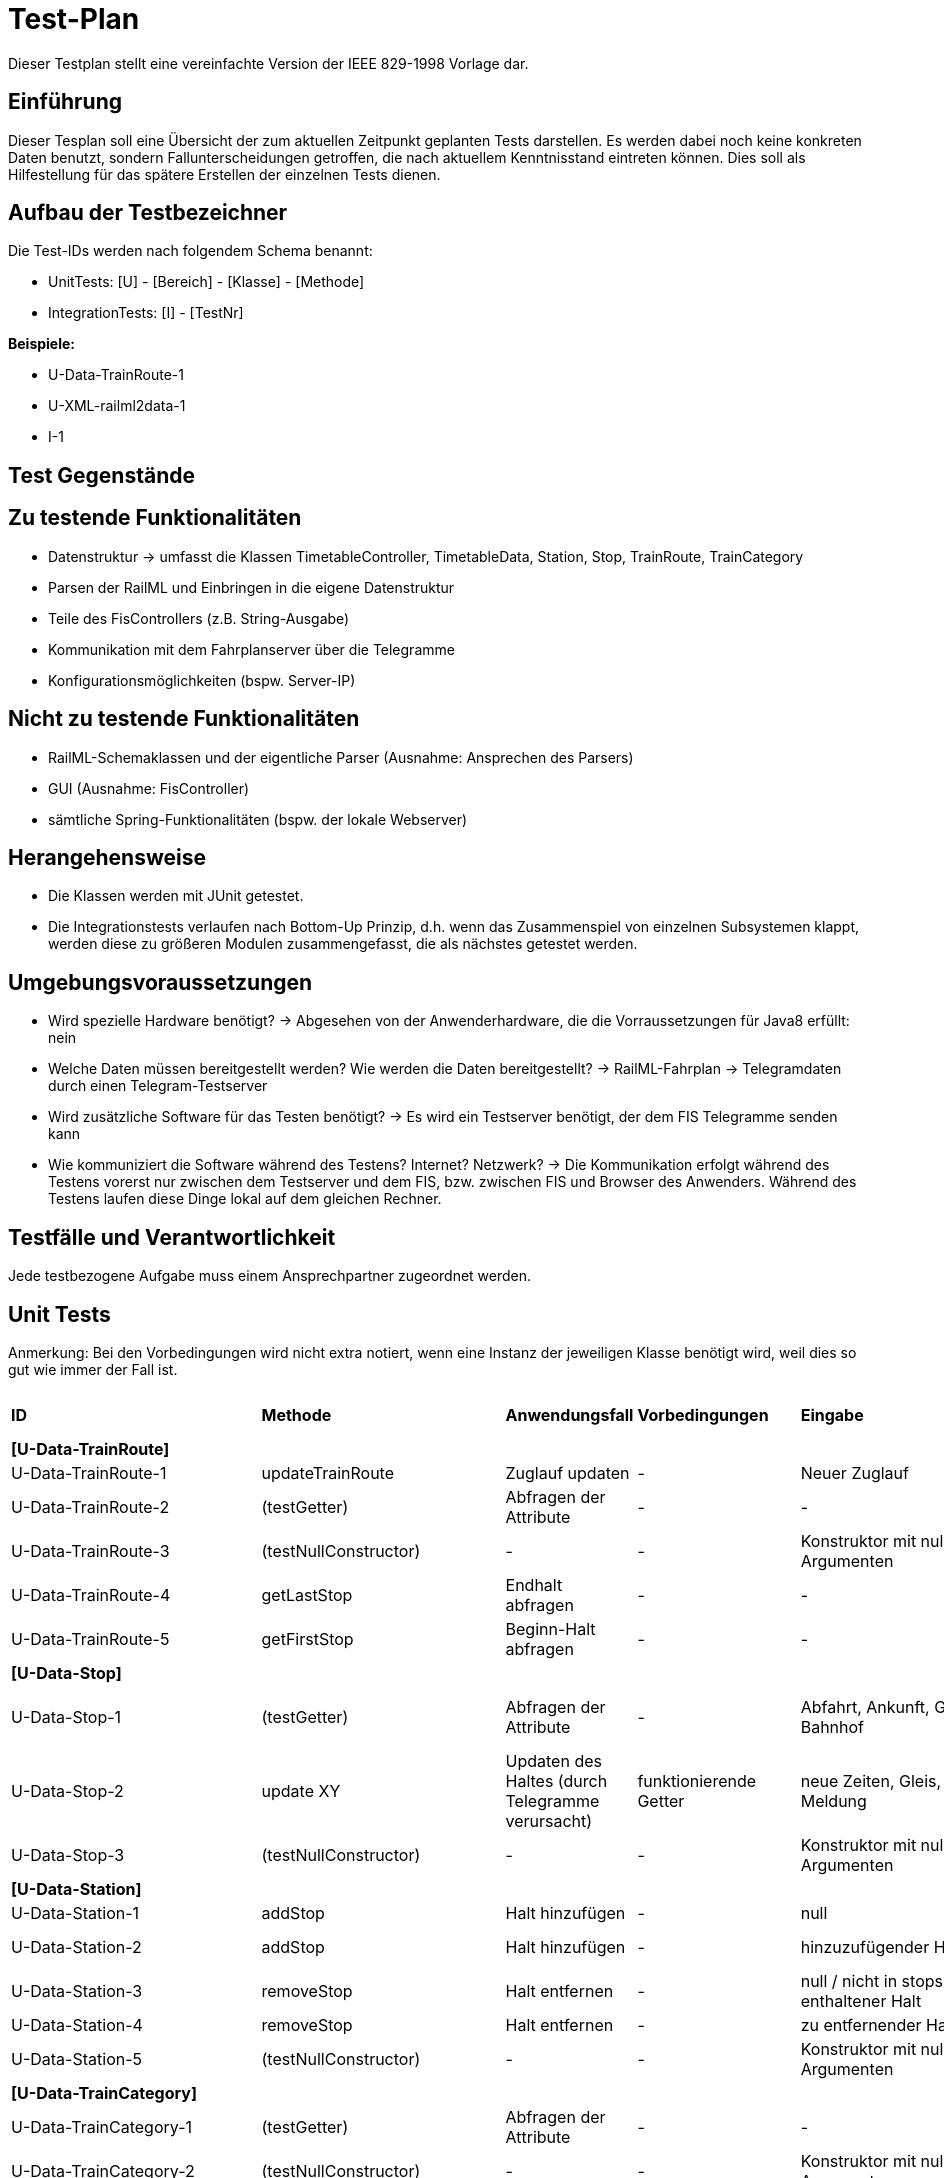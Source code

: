 = Test-Plan

Dieser Testplan stellt eine vereinfachte Version der IEEE 829-1998 Vorlage dar.

== Einführung
Dieser Tesplan soll eine Übersicht der zum aktuellen Zeitpunkt geplanten Tests darstellen. Es werden dabei noch keine konkreten Daten benutzt, sondern Fallunterscheidungen getroffen, die nach aktuellem Kenntnisstand eintreten können. Dies soll als Hilfestellung für das spätere Erstellen der einzelnen Tests dienen.

== Aufbau der Testbezeichner
Die Test-IDs werden nach folgendem Schema benannt:

  * UnitTests:
    [U] - [Bereich] - [Klasse] - [Methode]
  
  * IntegrationTests:
    [I] - [TestNr]

*Beispiele:* 

* U-Data-TrainRoute-1
* U-XML-railml2data-1
* I-1


== Test Gegenstände

== Zu testende Funktionalitäten
* Datenstruktur
  -> umfasst die Klassen TimetableController, TimetableData, Station, Stop, TrainRoute, TrainCategory
* Parsen der RailML und Einbringen in die eigene Datenstruktur
* Teile des FisControllers (z.B. String-Ausgabe)
* Kommunikation mit dem Fahrplanserver über die Telegramme
* Konfigurationsmöglichkeiten (bspw. Server-IP)

== Nicht zu testende Funktionalitäten
* RailML-Schemaklassen und der eigentliche Parser (Ausnahme: Ansprechen des Parsers)
* GUI (Ausnahme: FisController)
* sämtliche Spring-Funktionalitäten (bspw. der lokale Webserver)

== Herangehensweise

* Die Klassen werden mit JUnit getestet.
* Die Integrationstests verlaufen nach Bottom-Up Prinzip, d.h. wenn das Zusammenspiel von einzelnen Subsystemen klappt,
werden diese zu größeren Modulen zusammengefasst, die als nächstes getestet werden.

== Umgebungsvoraussetzungen
* Wird spezielle Hardware benötigt?
  -> Abgesehen von der Anwenderhardware, die die Vorraussetzungen für Java8 erfüllt: nein

* Welche Daten müssen bereitgestellt werden? Wie werden die Daten bereitgestellt?
  -> RailML-Fahrplan
  -> Telegramdaten durch einen Telegram-Testserver
* Wird zusätzliche Software für das Testen benötigt?
  -> Es wird ein Testserver benötigt, der dem FIS Telegramme senden kann
* Wie kommuniziert die Software während des Testens? Internet? Netzwerk?
  -> Die Kommunikation erfolgt während des Testens vorerst nur zwischen dem Testserver und dem FIS, bzw. zwischen FIS und Browser des Anwenders.
  Während des Testens laufen diese Dinge lokal auf dem gleichen Rechner.

== Testfälle und Verantwortlichkeit
Jede testbezogene Aufgabe muss einem Ansprechpartner zugeordnet werden.

// See http://asciidoctor.org/docs/user-manual/#tables
[options="headers"]
== Unit Tests
Anmerkung: Bei den Vorbedingungen wird nicht extra notiert, wenn eine Instanz der jeweiligen Klasse benötigt wird, weil dies so gut wie immer der Fall ist.

|===
|*ID* |*Methode* |*Anwendungsfall* |*Vorbedingungen* |*Eingabe* |*Ausgabe / zu überprüfende Wirkung*
|*[U-Data-TrainRoute]*|||||
|U-Data-TrainRoute-1|updateTrainRoute |Zuglauf updaten|-|Neuer Zuglauf|(neuer Zuglauf statt des alten)
|U-Data-TrainRoute-2|(testGetter) |Abfragen der Attribute|-|-|Richtige Werte (gleichzeitig Test für Konstruktor)
|U-Data-TrainRoute-3|(testNullConstructor) |-|-|Konstruktor mit null-Argumenten|NullPointerException
|U-Data-TrainRoute-4|getLastStop| Endhalt abfragen|-|-|letzter Eintrag von stops
|U-Data-TrainRoute-5|getFirstStop| Beginn-Halt abfragen|-|-|erster Eintrag von stops
|*[U-Data-Stop]*|||||
|U-Data-Stop-1|(testGetter)|Abfragen der Attribute|-|Abfahrt, Ankunft, Gleis, Bahnhof|getter liefern korrekte, vorher dem Konstruktor übergebene Werte; IstZeit=SollZeit
|U-Data-Stop-2|update XY| Updaten des Haltes (durch Telegramme verursacht)|funktionierende Getter|neue Zeiten, Gleis, Meldung|korrektes Speichern in den vorgesehenen Variablen
|U-Data-Stop-3|(testNullConstructor) |-|-|Konstruktor mit null-Argumenten|NullPointerException
|*[U-Data-Station]*|||||
|U-Data-Station-1|addStop|Halt hinzufügen|-|null|Fehler/Warnung
|U-Data-Station-2|addStop|Halt hinzufügen|-|hinzuzufügender Halt|(neuer Halt muss zur Liste stops hinzugefügt werden)
|U-Data-Station-3|removeStop|Halt entfernen|-|null / nicht in stops enthaltener Halt|nichts
|U-Data-Station-4|removeStop|Halt entfernen|-|zu entfernender Halt|Entfernen des Haltes aus stops
|U-Data-Station-5|(testNullConstructor)|-|-|Konstruktor mit null-Argumenten|NullPointerException
|*[U-Data-TrainCategory]*|||||
|U-Data-TrainCategory-1|(testGetter)|Abfragen der Attribute|-|-|vorher beim Erstellen im Konstruktur übergebene Werte
|U-Data-TrainCategory-2|(testNullConstructor)|-|-|Konstruktor mit null-Argumenten|NullPointerException
|*[U-Data-TimetableData]*|||||
|U-Data-TimetableData-1|getStationByID|Bahnhof mit ID suchen|-|ID (enthalten)|erster Bahnhof in der Liste mit entspr. ID
|U-Data-TimetableData-2|getStationByID|Bahnhof mit ID suchen|-|ID (nicht enthalten)|null
|U-Data-TimetableData-3|getTrainRouteByID|Zuglauf mit ID suchen|-|ID (enthalten)|erster Zuglauf in der Liste mit entspr. ID
|U-Data-TimetableData-4|getTrainRouteByID|Zuglauf mit ID suchen|-|ID (nicht enthalten)|null
|U-Data-TimetableData-5|getTrainCategoryByID|Kategorie mit ID suchen|-|ID (enthalten)|erste Kategorie in der Liste mit entspr. ID
|U-Data-TimetableData-6|getTrainCategoryByID|Kategorie mit ID suchen|-|ID (nicht enthalten)|null
|U-Data-TimetableData-7|addStop|Halt zum Plan hinzufügen|-|null|Fehler/Warnung
|U-Data-TimetableData-8|addStop|Halt zum Plan hinzufügen|-|Halt|Halt sowohl zu stops hinzufügen, als auch in die Liste stops des entsprechenden Bahnhofs!
|U-Data-TimetableData-9|addStation|Bahnhof zum Plan hinzufügen|-|null|Fehler/Warnung
|U-Data-TimetableData-10|addStation|Bahnhof zum Plan hinzufügen|-|Bahnhof|Hinzufügen des Bahnhofs zu stations
|U-Data-TimetableData-11|addTrainRoute|Zuglauf zum Plan hinzufügen|-|null|Fehler/Warnung
|U-Data-TimetableData-12|addTrainRoute|Zuglauf zum Plan hinzufügen|-|Zuglauf|Hinzufügen des Zuglaufs zu routes
|U-Data-TimetableData-13|addCategory|Zugkategorie zum Plan hinzufügen|-|null|Fehler/Warnung
|U-Data-TimetableData-14|addCategory|Zugkategorie zum Plan hinzufügen|-|Zugkategorie|Hinzufügen zu trainCategories
|*[U-Data-TimetableController]*|||||
|U-Data-TimetableController-1|loadTimetable|Timetable laden|Pfad aus Config gelesen, timetable2data funktioniert|-|Geladener Fahrplan
|U-Data-TimetableController-2|updateTrainRoute_alreadyExists|Bereits existierende TrainRoute aktualisieren|-|-|TrainRoute mit der ID der übergebenen TrainRoute muss aktualisiert werden
|U-Data-TimetableController-3|updateTrainRoute_new|neue TrainRoute hinzufügen (durch Telegramme)|-|-|TrainRoute muss hinzugefügt worden sein
|U-Data-TimetableController-4|forwardTelegram|Telegram verwerten|gesamte Telegramstruktur|StatusTelegram|Geupdatete Zeit
|U-Data-TimetableController-5|forwardTelegram|Telegram verwerten|gesamte Telegramstruktur|TrainRouteTelegram|entsprechende TrainRoute aktualisieren
|U-Data-TimetableController-6|forwardTelegram|Telegram verwerten|gesamte Telegramstruktur|StationNameTelegram|Bahnhofsobjekte erstellen
|*[U-XML-railml2data]*|||||
|U-XML-railml2data-1|loadML|Geparste Railml-Daten in die eigene Datenstruktur bringen|RailMLParser, Data|ungültiger Pfad|*Fehler*
|*[U-XML-RailMLParser]*|||||
|U-XML-railml2data-1|ParseRailML|RailML parsen|RailML-Schemaklassen|ungültiger Pfad|*Fehler*
|U-XML-railml2data-2|ParseRailML|RailML parsen|RailML-Schemaklassen|ungültige Datei|*Fehler*
|U-XML-railml2data-3|ParseRailML|RailML parsen|RailML-Schemaklassen|gültiger Pfad+gültige Datei|RailML-Objekt
|*[U-Telegram-Telegram]*|||||
|U-Telegram-Telegram-1|parseTelegram|Telegramme parsen|-|byte[] mit Typ Bestätigungstelegramm|Objekt ConfirmationTelegram
|U-Telegram-Telegram-2|parseTelegram|Telegramme parsen|-|byte[] mit Typ Statustelegramm|Objekt StatusTelegram
|U-Telegram-Telegram-3|parseTelegram|Telegramme parsen|-|byte[] mit Typ Zuglauftelegramm|Objekt TrainRouteTelegram
|U-Telegram-Telegram-4|parseTelegram|Telegramme parsen|-|byte[] mit Typ Änderungstelegramm Meldung|Objekt MessageModificationTelegram
|U-Telegram-Telegram-5|parseTelegram|Telegramme parsen|-|byte[] mit Typ Änderungstelegramm Zugstrecke|Objekt TrackModificationTelegram
|U-Telegram-Telegram-6|parseTelegram|Telegramme parsen|-|byte[] mit Typ Änderungstelegramm Ankunft|Objekt ArrivalModificationTelegram
|U-Telegram-Telegram-7|parseTelegram|Telegramme parsen|-|byte[] mit Typ Änderungstelegramm Abfahrt|Objekt DepartureModificationTelegram
|U-Telegram-Telegram-8|parseTelegram|Telegramme parsen|-|byte[] mit ungültigem Typ|Fehler "ungültiger Telegrammtyp"
|U-Telegram-TrainRouteTelegram-1|TrainRouteTelegram|Telegramme parsen|-|gültiges TrainRoute Objekt|Objekt TrainRouteTelegram
|U-Telegram-TrainRouteTelegram-2|TrainRouteTelegram|Telegramme parsen|-|null|InvalidArgumentException
|U-Telegram-StatusTelegram-1|StatusTelegram|Telegramme parsen|-|gültiges Time Objekt|Objekt StatusTelegram
|U-Telegram-StatusTelegram-2|StatusTelegram|Telegramme parsen|-|null|InvalidArgumentException
|U-Telegram-ConfirmationTelegram-1|ConfirmationTelegram|Telegramme parsen|-|gültiges Time Objekt|Objekt ConfirmationTelegram
|U-Telegram-ConfirmationTelegram|ConfirmationTelegram|Telegramme parsen|-|null|InvalidArgumentException
|U-Telegram-MessageModificationTelegram-1|MessageModificationTelegram|Telegramme parsen|-|gültiges stop Objekt, int platform > 0|Objekt MessageModificationTelegram
|U-Telegram-MessageModificationTelegram-2|MessageModificationTelegram|Telegramme parsen|-|gültiges stop Objekt, int platform <= 0|InvalidArgumentException
|U-Telegram-MessageModificationTelegram-3|MessageModificationTelegram|Telegramme parsen|-|stop null|InvalidArgumentException
|U-Telegram-TrackModificationTelegram-1|TrackModificationTelegram|Telegramme parsen|-|gültiges stop Objekt, int platform > 0|Objekt TrackModificationTelegram
|U-Telegram-TrackModificationTelegram-2|TrackModificationTelegram|Telegramme parsen|-|gültiges stop Objekt, int platform <= 0|InvalidArgumentException
|U-Telegram-TrackModificationTelegram-3|TrackModificationTelegram|Telegramme parsen|-|stop null|InvalidArgumentException
|U-Telegram-ArrivalModificationTelegram-1|ArrivalModificationTelegram|Telegramme parsen|-|gültiges Time Objekt, gültiges Stop Objekt|Objekt ArrivalModificationTelegram
|U-Telegram-ArrivalModificationTelegram-2|ArrivalModificationTelegram|Telegramme parsen|-|Time null, gültiges Stop Objekt |InvalidArgumentException
|U-Telegram-ArrivalModificationTelegram-3|ArrivalModificationTelegram|Telegramme parsen|-|Stop null, gültiges Time Objekt |InvalidArgumentException
|U-Telegram-DepartureModificationTelegram-1|DepartureModificationTelegram|Telegramme parsen|-|gültiges Time Objekt, gültiges Stop Objekt|Objekt DepartureModificationTelegram
|U-Telegram-DepartureModificationTelegram-2|DepartureModificationTelegram|Telegramme parsen|-|Time null, gültiges Stop Objekt |InvalidArgumentException
|U-Telegram-DepartureModificationTelegram-3|DepartureModificationTelegram|Telegramme parsen|-|Stop null, gültiges Time Objekt |InvalidArgumentException
|U-TelegramReceiver-TelegramReceiver-1|parseConnection|Telegramme parsen|TelegramReceiver Objekt|CharArrayByteStream mit gültigen Telegrammdaten|Future mit byte[255]
|U-Telegram-RegistrationTelegram-1|RegistrationTelegram|Am Fahrplanserver anmelden|-|byte ClientID|Objekt RegistrationTelegram
|U-Telegram-RegistrationTelegram-2|getRawTelegram|Am Fahrplanserver anmelden| RegistrationTelegram Objekt|-|gültiges byte[255] mit Anmeldetelegramm
|===

== IntegrationTests

|===
|*ID*|*Bereich(e)*|*Beteiligte Klassen*|*Anwendungsfall*|*Vorbedingungen*|*Eingabe*|*Ausgabe / zu überprüfende Wirkung*

|I-1|Data, XML|TimetableData, TrainCategory, TrainRoute, Stop, Station,XMLConverter,RailMLParser,railml2data|Parsen+Auswerten einer RailML-Datei|-|Dateipfad|Laden der RailML; Einfügen in die eigene Datenstruktur
|I-2|Data, XML|TimetableController,TimetableData, TrainCategory, TrainRoute, Stop, Station,XMLConverter,RailMLParser,railml2data|*Fall Offline:* Laden des Offline-Fahrplans|-|Status Offline|Laden der RailML; Einfügen in die eigene Datenstruktur
|I-3|TelegramReceiver, Telegrams|TelegramReceiver, TelegramReceiverConfig, ConnectionStatus, sämtliche Telegram Klassen|Telegramme empfangen und parsen|Telegramm-Testserver läuft, Verbindungsdaten in Konfigurationsdatei, Mock-Version von TimeTableController.forwardTelegram() |TCP-Pakete des Testservers|gültige Telegramme
||||||
